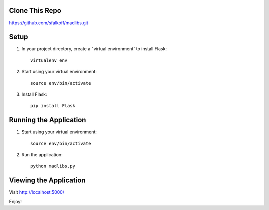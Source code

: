 Clone This Repo
---------------

https://github.com/sfalkoff/madlibs.git

Setup
-----

1. In your project directory, create a "virtual environment" to install Flask::

     virtualenv env

2. Start using your virtual environment::

     source env/bin/activate

3. Install Flask::

     pip install Flask


Running the Application
-----------------------

1. Start using your virtual environment::

     source env/bin/activate

2. Run the application::

     python madlibs.py


Viewing the Application
-----------------------

Visit http://localhost:5000/

Enjoy!

